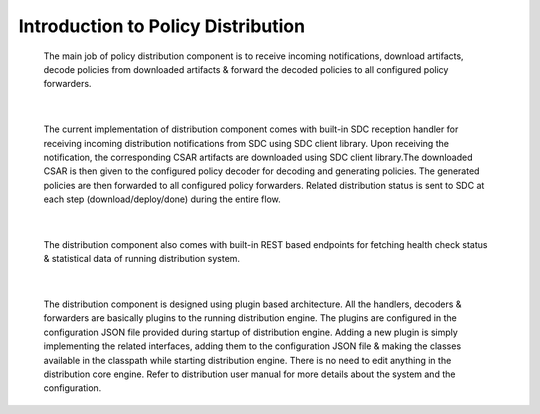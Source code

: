 .. This work is licensed under a Creative Commons Attribution 4.0 International License.
.. http://creativecommons.org/licenses/by/4.0


Introduction to Policy Distribution
***********************************

         .. container:: paragraph

            The main job of policy distribution component is to receive
            incoming notifications, download artifacts, decode policies
            from downloaded artifacts & forward the decoded policies to
            all configured policy forwarders.

|

         .. container:: paragraph

            The current implementation of distribution component comes
            with built-in SDC reception handler for receiving incoming
            distribution notifications from SDC using SDC client library.
            Upon receiving the notification, the corresponding CSAR artifacts
            are downloaded using SDC client library.The downloaded CSAR is
            then given to the configured policy decoder for decoding and
            generating policies. The generated policies are then forwarded
            to all configured policy forwarders. Related distribution status
            is sent to SDC at each step (download/deploy/done) during the
            entire flow.

|

         .. container:: paragraph

            The distribution component also comes with built-in REST based
            endpoints for fetching health check status & statistical data
            of running distribution system.

|

         .. container:: paragraph

            The distribution component is designed using plugin based architecture.
            All the handlers, decoders & forwarders are basically plugins to
            the running distribution engine. The plugins are configured in the
            configuration JSON file provided during startup of distribution engine.
            Adding a new plugin is simply implementing the related interfaces,
            adding them to the configuration JSON file & making the classes available
            in the classpath while starting distribution engine. There is no need
            to edit anything in the distribution core engine.
            Refer to distribution user manual for more details about the system and
            the configuration.
